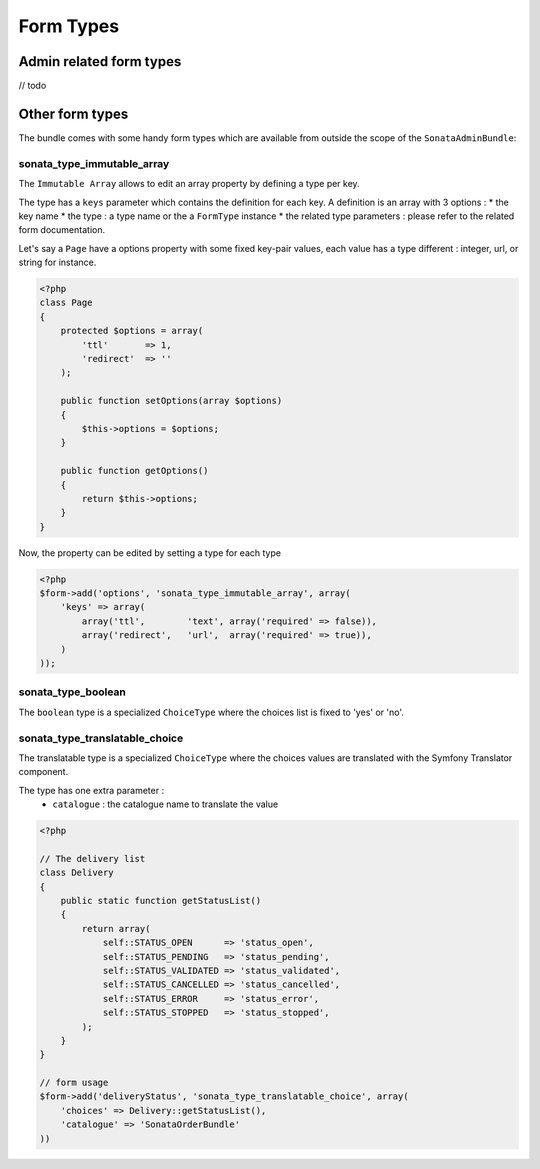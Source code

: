 Form Types
==========

Admin related form types
------------------------

// todo


Other form types
----------------

The bundle comes with some handy form types which are available from outside the scope of the ``SonataAdminBundle``::

sonata_type_immutable_array
^^^^^^^^^^^^^^^^^^^^^^^^^^^

The ``Immutable Array`` allows to edit an array property by defining a type per key.

The type has a ``keys`` parameter which contains the definition for each key. A definition is an array with 3 options :
* the key name
* the type : a type name or the a ``FormType`` instance
* the related type parameters : please refer to the related form documentation.

Let's say a ``Page`` have a options property with some fixed key-pair values, each value has a type different : integer,
url, or string for instance.

.. code-block:: php

    <?php
    class Page
    {
        protected $options = array(
            'ttl'       => 1,
            'redirect'  => ''
        );

        public function setOptions(array $options)
        {
            $this->options = $options;
        }

        public function getOptions()
        {
            return $this->options;
        }
    }

Now, the property can be edited by setting a type for each type

.. code-block:: php

        <?php
        $form->add('options', 'sonata_type_immutable_array', array(
            'keys' => array(
                array('ttl',        'text', array('required' => false)),
                array('redirect',   'url',  array('required' => true)),
            )
        ));


sonata_type_boolean
^^^^^^^^^^^^^^^^^^^

The ``boolean`` type is a specialized ``ChoiceType`` where the choices list is fixed to 'yes' or 'no'.


sonata_type_translatable_choice
^^^^^^^^^^^^^^^^^^^^^^^^^^^^^^^

The translatable type is a specialized ``ChoiceType`` where the choices values are translated with the Symfony
Translator component.

The type has one extra parameter :
 * ``catalogue`` : the catalogue name to translate the value


.. code-block:: php

    <?php

    // The delivery list
    class Delivery
    {
        public static function getStatusList()
        {
            return array(
                self::STATUS_OPEN      => 'status_open',
                self::STATUS_PENDING   => 'status_pending',
                self::STATUS_VALIDATED => 'status_validated',
                self::STATUS_CANCELLED => 'status_cancelled',
                self::STATUS_ERROR     => 'status_error',
                self::STATUS_STOPPED   => 'status_stopped',
            );
        }
    }

    // form usage
    $form->add('deliveryStatus', 'sonata_type_translatable_choice', array(
        'choices' => Delivery::getStatusList(),
        'catalogue' => 'SonataOrderBundle'
    ))
